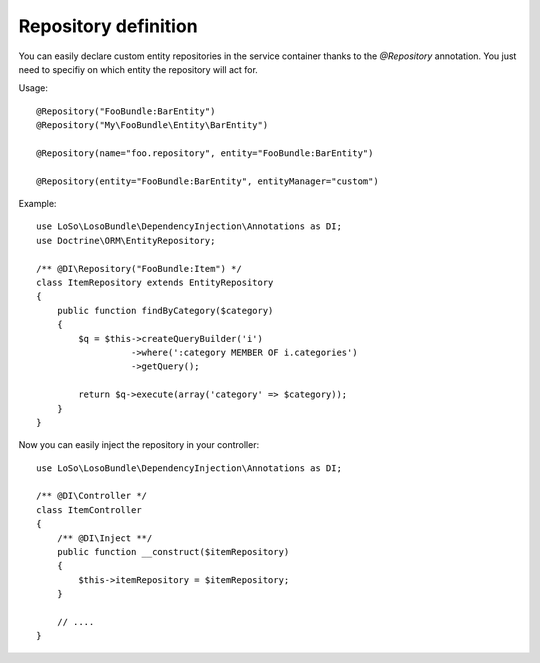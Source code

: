 Repository definition
=====================

You can easily declare custom entity repositories in the service container
thanks to the `@Repository` annotation. You just need to specifiy on which
entity the repository will act for.

Usage::

    @Repository("FooBundle:BarEntity")
    @Repository("My\FooBundle\Entity\BarEntity")

    @Repository(name="foo.repository", entity="FooBundle:BarEntity")

    @Repository(entity="FooBundle:BarEntity", entityManager="custom")

Example::

    use LoSo\LosoBundle\DependencyInjection\Annotations as DI;
    use Doctrine\ORM\EntityRepository;

    /** @DI\Repository("FooBundle:Item") */
    class ItemRepository extends EntityRepository
    {
        public function findByCategory($category)
        {
            $q = $this->createQueryBuilder('i')
                      ->where(':category MEMBER OF i.categories')
                      ->getQuery();

            return $q->execute(array('category' => $category));
        }
    }

Now you can easily inject the repository in your controller::

    use LoSo\LosoBundle\DependencyInjection\Annotations as DI;

    /** @DI\Controller */
    class ItemController
    {
        /** @DI\Inject **/
        public function __construct($itemRepository)
        {
            $this->itemRepository = $itemRepository;
        }

        // ....
    }
